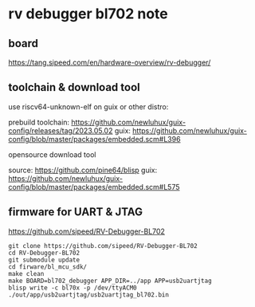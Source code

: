 * rv debugger bl702 note

** board

https://tang.sipeed.com/en/hardware-overview/rv-debugger/

** toolchain & download tool

use riscv64-unknown-elf on guix or other distro:

prebuild toolchain: https://github.com/newluhux/guix-config/releases/tag/2023.05.02
guix: https://github.com/newluhux/guix-config/blob/master/packages/embedded.scm#L396

opensource download tool

source: https://github.com/pine64/blisp
guix: https://github.com/newluhux/guix-config/blob/master/packages/embedded.scm#L575

** firmware for UART & JTAG

https://github.com/sipeed/RV-Debugger-BL702

#+BEGIN_SRC shell
  git clone https://github.com/sipeed/RV-Debugger-BL702
  cd RV-Debugger-BL702
  git submodule update
  cd firware/bl_mcu_sdk/
  make clean
  make BOARD=bl702_debugger APP_DIR=../app APP=usb2uartjtag
  blisp write -c bl70x -p /dev/ttyACM0 ./out/app/usb2uartjtag/usb2uartjtag_bl702.bin
#+END_SRC

